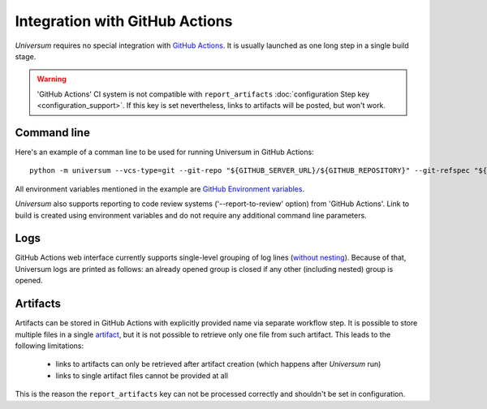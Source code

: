Integration with GitHub Actions
===============================

`Universum` requires no special integration with `GitHub Actions <https://docs.github.com/en/actions>`_. It is usually
launched as one long step in a single build stage.

.. warning::

    'GitHub Actions' CI system is not compatible with ``report_artifacts`` :doc:`configuration Step key <configuration_support>`.
    If this key is set nevertheless, links to artifacts will be posted, but won't work.


Command line
------------

Here's an example of a comman line to be used for running Universum in GitHub Actions::

    python -m universum --vcs-type=git --git-repo "${GITHUB_SERVER_URL}/${GITHUB_REPOSITORY}" --git-refspec "${GITHUB_REF_NAME}"

All environment variables mentioned in the example are `GitHub Environment variables
<https://docs.github.com/en/actions/learn-github-actions/environment-variables>`_.

`Universum` also supports reporting to code review systems ('--report-to-review' option) from 'GitHub Actions'. Link to
build is created using environment variables and do not require any additional command line parameters.

Logs
----

GitHub Actions web interface currently supports single-level grouping of log lines
(`without nesting <https://github.com/actions/runner/issues/802>`_). Because of that, Universum logs are printed 
as follows: an already opened group is closed if any other (including nested) group is opened.


Artifacts
---------

Artifacts can be stored in GitHub Actions with explicitly provided name via separate workflow step.
It is possible to store multiple files in a single `artifact
<https://docs.github.com/en/actions/using-workflows/storing-workflow-data-as-artifacts>`_, but it is not possible to
retrieve only one file from such artifact. This leads to the following limitations:

    - links to artifacts can only be retrieved after artifact creation (which happens after `Universum` run)
    - links to single artifact files cannot be provided at all

This is the reason the ``report_artifacts`` key can not be processed correctly and shouldn't be set in configuration.
